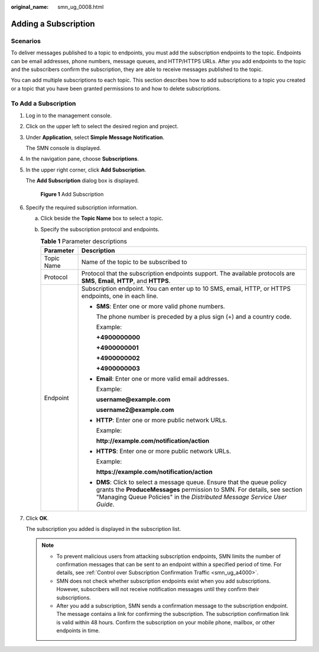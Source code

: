 :original_name: smn_ug_0008.html

.. _smn_ug_0008:

Adding a Subscription
=====================

Scenarios
---------

To deliver messages published to a topic to endpoints, you must add the subscription endpoints to the topic. Endpoints can be email addresses, phone numbers, message queues, and HTTP/HTTPS URLs. After you add endpoints to the topic and the subscribers confirm the subscription, they are able to receive messages published to the topic.

You can add multiple subscriptions to each topic. This section describes how to add subscriptions to a topic you created or a topic that you have been granted permissions to and how to delete subscriptions.

To Add a Subscription
---------------------

#. Log in to the management console.

#. Click |image1| on the upper left to select the desired region and project.

#. Under **Application**, select **Simple Message Notification**.

   The SMN console is displayed.

#. In the navigation pane, choose **Subscriptions**.

#. In the upper right corner, click **Add Subscription**.

   The **Add Subscription** dialog box is displayed.


   .. figure:: /_static/images/en-us_image_0152880872.png
      :alt: **Figure 1** Add Subscription

      **Figure 1** Add Subscription

#. Specify the required subscription information.

   a. Click |image2| beside the **Topic Name** box to select a topic.
   b. Specify the subscription protocol and endpoints.

      .. table:: **Table 1** Parameter descriptions

         +-----------------------------------+------------------------------------------------------------------------------------------------------------------------------------------------------------------------------------------------------------------------------------------+
         | Parameter                         | Description                                                                                                                                                                                                                              |
         +===================================+==========================================================================================================================================================================================================================================+
         | Topic Name                        | Name of the topic to be subscribed to                                                                                                                                                                                                    |
         +-----------------------------------+------------------------------------------------------------------------------------------------------------------------------------------------------------------------------------------------------------------------------------------+
         | Protocol                          | Protocol that the subscription endpoints support. The available protocols are **SMS**, **Email**, **HTTP**, and **HTTPS**.                                                                                                               |
         +-----------------------------------+------------------------------------------------------------------------------------------------------------------------------------------------------------------------------------------------------------------------------------------+
         | Endpoint                          | Subscription endpoint. You can enter up to 10 SMS, email, HTTP, or HTTPS endpoints, one in each line.                                                                                                                                    |
         |                                   |                                                                                                                                                                                                                                          |
         |                                   | -  **SMS**: Enter one or more valid phone numbers.                                                                                                                                                                                       |
         |                                   |                                                                                                                                                                                                                                          |
         |                                   |    The phone number is preceded by a plus sign (+) and a country code.                                                                                                                                                                   |
         |                                   |                                                                                                                                                                                                                                          |
         |                                   |    Example:                                                                                                                                                                                                                              |
         |                                   |                                                                                                                                                                                                                                          |
         |                                   |    **+4900000000**                                                                                                                                                                                                                       |
         |                                   |                                                                                                                                                                                                                                          |
         |                                   |    **+4900000001**                                                                                                                                                                                                                       |
         |                                   |                                                                                                                                                                                                                                          |
         |                                   |    **+4900000002**                                                                                                                                                                                                                       |
         |                                   |                                                                                                                                                                                                                                          |
         |                                   |    **+4900000003**                                                                                                                                                                                                                       |
         |                                   |                                                                                                                                                                                                                                          |
         |                                   | -  **Email**: Enter one or more valid email addresses.                                                                                                                                                                                   |
         |                                   |                                                                                                                                                                                                                                          |
         |                                   |    Example:                                                                                                                                                                                                                              |
         |                                   |                                                                                                                                                                                                                                          |
         |                                   |    **username@example.com**                                                                                                                                                                                                              |
         |                                   |                                                                                                                                                                                                                                          |
         |                                   |    **username2@example.com**                                                                                                                                                                                                             |
         |                                   |                                                                                                                                                                                                                                          |
         |                                   | -  **HTTP**: Enter one or more public network URLs.                                                                                                                                                                                      |
         |                                   |                                                                                                                                                                                                                                          |
         |                                   |    Example:                                                                                                                                                                                                                              |
         |                                   |                                                                                                                                                                                                                                          |
         |                                   |    **http://example.com/notification/action**                                                                                                                                                                                            |
         |                                   |                                                                                                                                                                                                                                          |
         |                                   | -  **HTTPS**: Enter one or more public network URLs.                                                                                                                                                                                     |
         |                                   |                                                                                                                                                                                                                                          |
         |                                   |    Example:                                                                                                                                                                                                                              |
         |                                   |                                                                                                                                                                                                                                          |
         |                                   |    **https://example.com/notification/action**                                                                                                                                                                                           |
         |                                   |                                                                                                                                                                                                                                          |
         |                                   | -  **DMS**: Click |image3| to select a message queue. Ensure that the queue policy grants the **ProduceMessages** permission to SMN. For details, see section "Managing Queue Policies" in the *Distributed Message Service User Guide*. |
         +-----------------------------------+------------------------------------------------------------------------------------------------------------------------------------------------------------------------------------------------------------------------------------------+

#. Click **OK**.

   The subscription you added is displayed in the subscription list.

   .. note::

      -  To prevent malicious users from attacking subscription endpoints, SMN limits the number of confirmation messages that can be sent to an endpoint within a specified period of time. For details, see :ref:`Control over Subscription Confirmation Traffic <smn_ug_a4000>`.
      -  SMN does not check whether subscription endpoints exist when you add subscriptions. However, subscribers will not receive notification messages until they confirm their subscriptions.
      -  After you add a subscription, SMN sends a confirmation message to the subscription endpoint. The message contains a link for confirming the subscription. The subscription confirmation link is valid within 48 hours. Confirm the subscription on your mobile phone, mailbox, or other endpoints in time.

.. |image1| image:: /_static/images/en-us_image_0259222477.png
.. |image2| image:: /_static/images/en-us_image_0148410841.png
.. |image3| image:: /_static/images/en-us_image_0148410841.png
